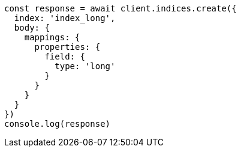 // This file is autogenerated, DO NOT EDIT
// Use `node scripts/generate-docs-examples.js` to generate the docs examples

[source, js]
----
const response = await client.indices.create({
  index: 'index_long',
  body: {
    mappings: {
      properties: {
        field: {
          type: 'long'
        }
      }
    }
  }
})
console.log(response)
----

